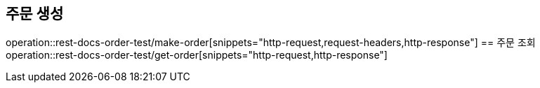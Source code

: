 == 주문 생성
operation::rest-docs-order-test/make-order[snippets="http-request,request-headers,http-response"]
== 주문 조회
operation::rest-docs-order-test/get-order[snippets="http-request,http-response"]
